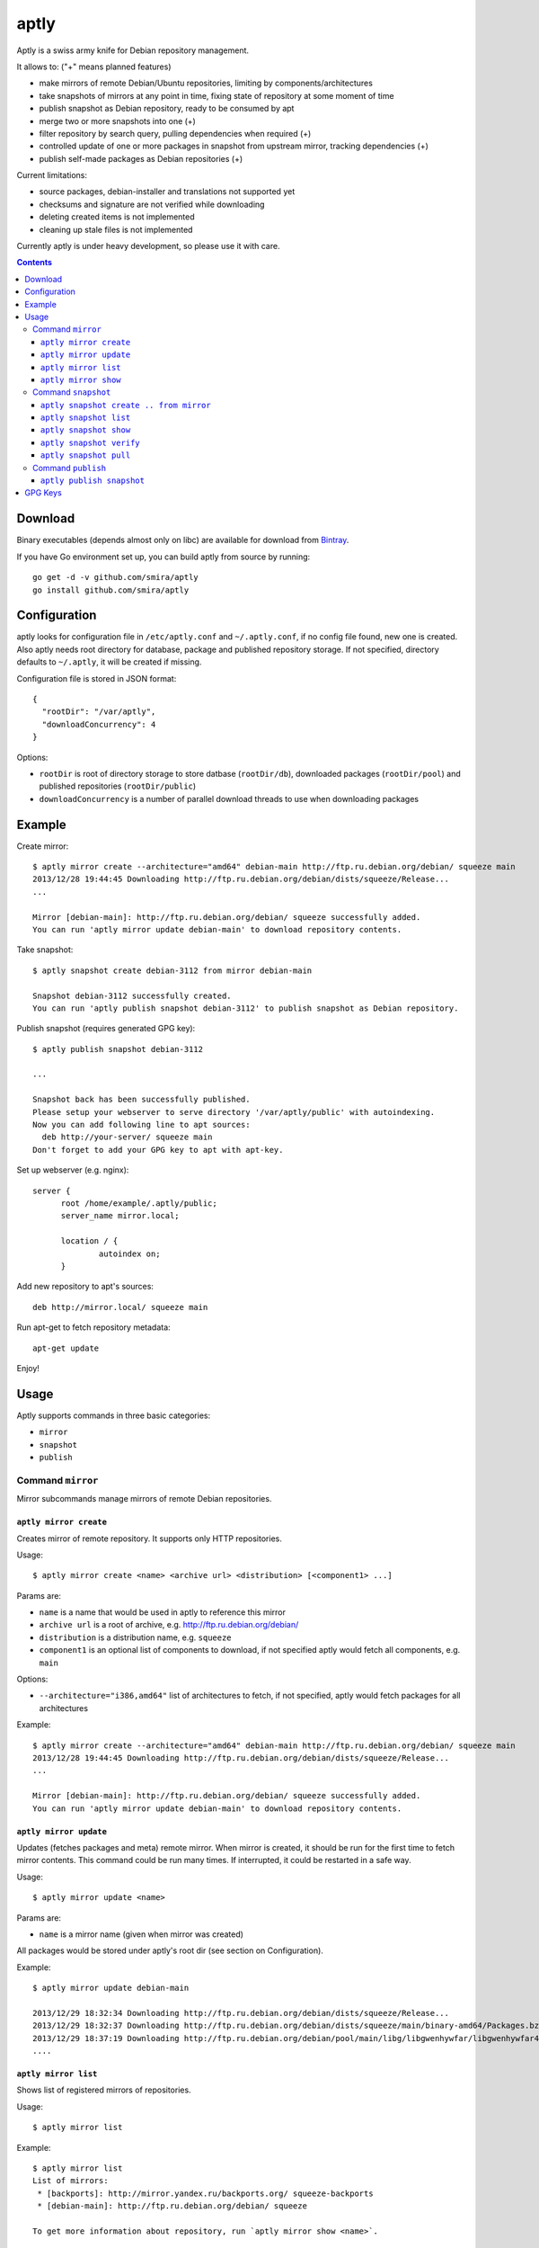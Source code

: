 =====
aptly
=====

.. image:: https://travis-ci.org/smira/aptly.png?branch=master
    :target: https://travis-ci.org/smira/aptly

.. image:: https://coveralls.io/repos/smira/aptly/badge.png?branch=HEAD
    :target: https://coveralls.io/r/smira/aptly?branch=HEAD

Aptly is a swiss army knife for Debian repository management.

It allows to: ("+" means planned features)

* make mirrors of remote Debian/Ubuntu repositories, limiting by components/architectures
* take snapshots of mirrors at any point in time, fixing state of repository at some moment of time
* publish snapshot as Debian repository, ready to be consumed by apt
* merge two or more snapshots into one (+)
* filter repository by search query, pulling dependencies when required (+)
* controlled update of one or more packages in snapshot from upstream mirror, tracking dependencies (+)
* publish self-made packages as Debian repositories (+)

Current limitations:

* source packages, debian-installer and translations not supported yet
* checksums and signature are not verified while downloading
* deleting created items is not implemented
* cleaning up stale files is not implemented

Currently aptly is under heavy development, so please use it with care.

.. contents::

Download
--------

Binary executables (depends almost only on libc) are available for download from `Bintray <https://bintray.com/smira/generic/aptly>`_.

If you have Go environment set up, you can build aptly from source by running::

    go get -d -v github.com/smira/aptly
    go install github.com/smira/aptly

Configuration
-------------

aptly looks for configuration file in ``/etc/aptly.conf`` and ``~/.aptly.conf``, if no config file found,
new one is created. Also aptly needs root directory for database, package and published repository storage.
If not specified, directory defaults to ``~/.aptly``, it will be created if missing.

Configuration file is stored in JSON format::

  {
    "rootDir": "/var/aptly",
    "downloadConcurrency": 4
  }

Options:

* ``rootDir`` is root of directory storage to store datbase (``rootDir/db``), downloaded packages (``rootDir/pool``) and
  published repositories (``rootDir/public``)
* ``downloadConcurrency`` is a number of parallel download threads to use when downloading packages

Example
-------

Create mirror::

  $ aptly mirror create --architecture="amd64" debian-main http://ftp.ru.debian.org/debian/ squeeze main
  2013/12/28 19:44:45 Downloading http://ftp.ru.debian.org/debian/dists/squeeze/Release...
  ...

  Mirror [debian-main]: http://ftp.ru.debian.org/debian/ squeeze successfully added.
  You can run 'aptly mirror update debian-main' to download repository contents.

Take snapshot::

  $ aptly snapshot create debian-3112 from mirror debian-main

  Snapshot debian-3112 successfully created.
  You can run 'aptly publish snapshot debian-3112' to publish snapshot as Debian repository.

Publish snapshot (requires generated GPG key)::

  $ aptly publish snapshot debian-3112

  ...

  Snapshot back has been successfully published.
  Please setup your webserver to serve directory '/var/aptly/public' with autoindexing.
  Now you can add following line to apt sources:
    deb http://your-server/ squeeze main
  Don't forget to add your GPG key to apt with apt-key.

Set up webserver (e.g. nginx)::

  server {
        root /home/example/.aptly/public;
        server_name mirror.local;

        location / {
                autoindex on;
        }

Add new repository to apt's sources::

  deb http://mirror.local/ squeeze main

Run apt-get to fetch repository metadata::

  apt-get update

Enjoy!

Usage
-----

Aptly supports commands in three basic categories:

* ``mirror``
* ``snapshot``
* ``publish``

Command ``mirror``
~~~~~~~~~~~~~~~~~~

Mirror subcommands manage mirrors of remote Debian repositories.

``aptly mirror create``
^^^^^^^^^^^^^^^^^^^^^^^

Creates mirror of remote repository. It supports only HTTP repositories.

Usage::

    $ aptly mirror create <name> <archive url> <distribution> [<component1> ...]

Params are:

* ``name`` is a name that would be used in aptly to reference this mirror
* ``archive url`` is a root of archive, e.g. http://ftp.ru.debian.org/debian/
* ``distribution`` is a distribution name, e.g. ``squeeze``
* ``component1`` is an optional list of components to download, if not
  specified aptly would fetch all components, e.g. ``main``

Options:

* ``--architecture="i386,amd64"`` list of architectures to fetch, if not specified,
  aptly would fetch packages for all architectures

Example::

  $ aptly mirror create --architecture="amd64" debian-main http://ftp.ru.debian.org/debian/ squeeze main
  2013/12/28 19:44:45 Downloading http://ftp.ru.debian.org/debian/dists/squeeze/Release...
  ...

  Mirror [debian-main]: http://ftp.ru.debian.org/debian/ squeeze successfully added.
  You can run 'aptly mirror update debian-main' to download repository contents.

``aptly mirror update``
^^^^^^^^^^^^^^^^^^^^^^^

Updates (fetches packages and meta) remote mirror. When mirror is created, it should be run for the
first time to fetch mirror contents. This command could be run many times. If interrupted, it could
be restarted in a safe way.

Usage::

    $ aptly mirror update <name>

Params are:

* ``name`` is a mirror name (given when mirror was created)

All packages would be stored under aptly's root dir (see section on Configuration).

Example::

  $ aptly mirror update debian-main

  2013/12/29 18:32:34 Downloading http://ftp.ru.debian.org/debian/dists/squeeze/Release...
  2013/12/29 18:32:37 Downloading http://ftp.ru.debian.org/debian/dists/squeeze/main/binary-amd64/Packages.bz2...
  2013/12/29 18:37:19 Downloading http://ftp.ru.debian.org/debian/pool/main/libg/libgwenhywfar/libgwenhywfar47-dev_3.11.3-1_amd64.deb...
  ....

``aptly mirror list``
^^^^^^^^^^^^^^^^^^^^^

Shows list of registered mirrors of repositories.

Usage::

   $ aptly mirror list

Example::

   $ aptly mirror list
   List of mirrors:
    * [backports]: http://mirror.yandex.ru/backports.org/ squeeze-backports
    * [debian-main]: http://ftp.ru.debian.org/debian/ squeeze

   To get more information about repository, run `aptly mirror show <name>`.

``aptly mirror show``
^^^^^^^^^^^^^^^^^^^^^

Shows detailed information about mirror.

Usage::

   $ aptly mirror show <name>

Params are:

* ``name`` is a mirror name (given when mirror was created)

Example::

  $ aptly mirror show backports2
  Name: backports2
  Archive Root URL: http://mirror.yandex.ru/backports.org/
  Distribution: squeeze-backports
  Components: main, contrib, non-free
  Architectures: i386, amd64
  Last update: 2013-12-27 19:30:19 MSK
  Number of packages: 3898

  Information from release file:
  ...

In detailed information, one can see basiс parameters of the mirror, filters by component & architecture, timestamp
of last successful repository fetch and number of packages.

Command ``snapshot``
~~~~~~~~~~~~~~~~~~~~

Snapshot is a fixed state of remote repository. Internally snapshot is list of packages with explicit version.
Snapshot is immutable, i.e. it can't change since it has been created.

``aptly snapshot create .. from mirror``
^^^^^^^^^^^^^^^^^^^^^^^^^^^^^^^^^^^^^^

Creates snapshot from current state of remote mirror. Mirros should be updated at least once before using this command.

Usage::

  $ aptly snapshot create <name> from mirror <mirror-name>

Params are:

* ``name`` is a name for the snapshot to be created
* ``mirror-name`` is a mirror name (given when mirror was created)

Example::

  $ aptly snapshot create monday-updates from mirror backports2

  Snapshot monday-updates successfully created.
  You can run 'aptly publish snapshot monday-updates' to publish snapshot as Debian repository.

``aptly snapshot list``
^^^^^^^^^^^^^^^^^^^^^^^

Displays list of all created snapshots.

Usage::

  $ aptly snapshot list

Example::

  $ aptly snapshot list
  List of snapshots:
   * [monday-updates]: Snapshot from mirror [backports2]: http://mirror.yandex.ru/backports.org/ squeeze-backports
   * [back]: Snapshot from mirror [backports2]: http://mirror.yandex.ru/backports.org/ squeeze-backports

  To get more information about snapshot, run `aptly snapshot show <name>`.

With snapshot information, basic information about snapshot origin is displayed: which mirror it has been created from.

``aptly snapshot show``
^^^^^^^^^^^^^^^^^^^^^^^

Shows detailed information about snapshot. Full list of packages in the snapshot is displayed as well.

Usage::

  $ aptly snapshot show <name>

Params:

* ``name`` is snapshot name which has been given during snapshot creation

Example::

  $ aptly snapshot show back
  Name: back
  Created At: 2013-12-24 15:39:29 MSK
  Description: Snapshot from mirror [backports2]: http://mirror.yandex.ru/backports.org/ squeeze-backports
  Number of packages: 3898
  Packages:
    altos-1.0.3~bpo60+1_i386
    amanda-client-1:3.3.1-3~bpo60+1_amd64
    ...

``aptly snapshot verify``
^^^^^^^^^^^^^^^^^^^^^^^^^

Verifies dependencies between packages in snapshot and reports unsatisfied dependencies. Command might take
additional as dependency sources

Usage::

  $ aptly snapshot verify <name> [<source> ...]

Params:

* ``name`` is snapshot name which has been given during snapshot creation
* ``source`` is a optional list of snapshot names which would be used as additional sources

Options:

* ``-architectures=""``: list of architectures to publish (comma-separated); derived automatically from
  snapshot contents

Example::

  $ aptly snapshot verify snap-deb2-main
  Missing dependencies (7):
    oracle-instantclient11.2-basic [i386]
    scsh-0.6 [amd64]
    fenix [amd64]
    fenix-plugins-system [amd64]
    mozart (>= 1.4.0) [amd64]
    scsh-0.6 (>= 0.6.6) [amd64]
    oracle-instantclient11.2-basic [amd64]

``aptly snapshot pull``
^^^^^^^^^^^^^^^^^^^^^^^

Pulls new packages along with its dependencies in ``name`` snapshot from ``source`` snapshot. Also can
upgrade package version from one snapshot into another, once again along with dependencies.
New snapshot ``destination`` is created as result of this process.

Usage::

  $ aptly snapshot pull <name> <source> <destination> <package-name> ...

Params:

* ``name`` is snapshot name which has been given during snapshot creation
* ``source`` is a snapshot name where packages and dependencies would be searched
* ``destination`` is a name of the snapshot that would be created
* ``package-name`` is a name of package to be pulled from ``source``, could be specified
  as Debian dependency, e.g. ``package (>= 1.3.5)`` to restrict search to specific version

Options:

* ``-architectures=""``: list of architectures to publish (comma-separated); derived automatically from
  snapshot contents
* ``-dry-run=false``: don't create destination snapshot, just show what would be pulled
* ``-no-deps=false``: don't process dependencies, just pull listed packages

Example::

    $ aptly snapshot pull snap-deb2-main back snap-deb-main-w-xorg xserver-xorg
    Dependencies would be pulled into snapshot:
        [snap-deb2-main]: Snapshot from mirror [deb2-main]: http://ftp.ru.debian.org/debian/ squeeze
    from snapshot:
        [back]: Snapshot from mirror [backports2]: http://mirror.yandex.ru/backports.org/ squeeze-backports
    and result would be saved as new snapshot snap-deb-main-w-xorg.
    Loading packages (49476)...
    Building indexes...
    [-] xserver-xorg-1:7.5+8+squeeze1_amd64 removed
    [+] xserver-xorg-1:7.6+8~bpo60+1_amd64 added
    [-] xserver-xorg-core-2:1.7.7-16_amd64 removed
    [+] xserver-xorg-core-2:1.10.4-1~bpo60+2_amd64 added
    [-] xserver-common-2:1.7.7-16_all removed
    [+] xserver-common-2:1.10.4-1~bpo60+2_all added
    [-] libxfont1-1:1.4.1-3_amd64 removed
    [+] libxfont1-1:1.4.4-1~bpo60+1_amd64 added
    [-] xserver-xorg-1:7.5+8+squeeze1_i386 removed
    [+] xserver-xorg-1:7.6+8~bpo60+1_i386 added
    [-] xserver-xorg-core-2:1.7.7-16_i386 removed
    [+] xserver-xorg-core-2:1.10.4-1~bpo60+2_i386 added
    [-] libxfont1-1:1.4.1-3_i386 removed
    [+] libxfont1-1:1.4.4-1~bpo60+1_i386 added

    Snapshot snap-deb-main-w-xorg successfully created.
    You can run 'aptly publish snapshot snap-deb-main-w-xorg' to publish snapshot as Debian repository.

Command ``publish``
~~~~~~~~~~~~~~~~~~~

Publishing snapshot as Debian repository which could be served by HTTP/FTP/rsync server. Repository is signed by
user's key with GnuPG. Key should be created beforehand (see section GPG Keys). Published repository could
be consumed directly by apt.

``aptly publish snapshot``
^^^^^^^^^^^^^^^^^^^^^^^^^^

Published repositories appear under ``rootDir/public`` directory.

Usage::

  $ aptly publish snapshot <name> [<prefix>]

Params:

* ``name`` is a snapshot name that snould be published
* ``prefix`` is an optional prefix for publishing, if not specified, repository would be published to the root of
  publiс directory

Options:

* ``-architectures=""``: list of architectures to publish (comma-separated); derived automatically from
  snapshot contents
* ``-component=""``: component name to publish; guessed from original repository (if any), or defaults to
  main
* ``-distribution=""``: distribution name to publish; guessed from original repository distribution
* ``-gpg-key=""``: GPG key ID to use when signing the release, if not specified default key is used

Example::

  $ aptly publish snapshot back
  Signing file '/var/aptly/public/dists/squeeze-backports/Release' with gpg, please enter your passphrase when prompted:

  <<gpg asks for passphrase>>

  Clearsigning file '/var/aptly/public/dists/squeeze-backports/Release' with gpg, please enter your passphrase when prompted:

  <<gpg asks for passphrase>>

  Snapshot back has been successfully published.
  Please setup your webserver to serve directory '/var/aptly/public' with autoindexing.
  Now you can add following line to apt sources:
    deb http://your-server/ squeeze-backports main
  Don't forget to add your GPG key to apt with apt-key.

Directory structure for published repositories::

  public/ - root of published tree (root for webserver)
    dists/
      squeeze/ - distribution name
        Release - raw file
        InRelease - clearsigned file
        Release.gpg - signature for Release file
        binary-i386/
          Packages - list of metadata for packages
          Packages.gz
          Packages.bz2
    pool/
      main/ - component name
        m/
          mars-invaders/
            mars-invaders_1.0.3_i386.deb - package (hard link to package from main pool)

GPG Keys
--------

GPG key is required to sign any published repository. Key should be generated before publishing first repository.

Key generation, storage, backup and revocation is out of scope of this document, there are many tutorials available,
e.g. `this one <http://fedoraproject.org/wiki/Creating_GPG_Keys>`_.

Publiс part of the key should be exported (``gpg --export --armor``) and imported into apt keyring on all machines that would be using
published repositories using ``apt-key``.
